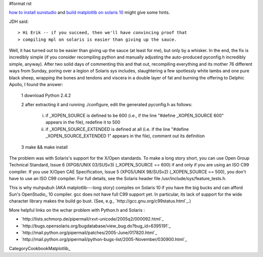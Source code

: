 #format rst

`how to install sunstudio <http://blogs.sun.com/migi/entry/opensolaris_howto_install_sun_studio>`_ and `build matplotlib on solaris 10 <http://blogs.sun.com/yongsun/entry/build_matplotlib_0_98_3>`_ might give some hints.

JDH said:

::

   > Hi Erik -- if you succeed, then we'll have convincing proof that
   > compiling mpl on solaris is easier than giving up the sauce.

Well, it has turned out to be easier than giving up the sauce (at least for me), but only by a whisker.  In the end, the fix is incredibly simple (if you consider recompiling python and manually adjusting the auto-produced pyconfig.h incredibly simple, anyway).  After two solid days of commenting this and that out, recompiling everything and its mother 76 different ways from Sunday, poring over a legion of Solaris sys includes, slaughtering a few spotlessly white lambs and one pure black sheep, wrapping the bones and tendons and viscera in a double layer of fat and burning the offering to Delphic Apollo, I found the answer:

  1 download Python 2.4.2

  2 after extracting it and running ./configure, edit the generated pyconfig.h as follows:

    i) if _XOPEN_SOURCE is defined to be 600 (i.e., if the line "#define _XOPEN_SOURCE 600" appears in the file), redefine it to 500

    ii) if _XOPEN_SOURCE_EXTENDED is defined at all (i.e. if the line "#define _XOPEN_SOURCE_EXTENDED 1" appears in the file), comment out its definition

  3 make && make install

The problem was with Solaris's support for the X/Open standards.  To make a long story short, you can use Open Group Technical Standard, Issue 6 (XPG6/UNIX 03/SUSv3) (_XOPEN_SOURCE == 600) if and only if you are using an ISO C99 compiler.  If you use X/Open CAE Specification, Issue 5 (XPG5/UNIX 98/SUSv2) (_XOPEN_SOURCE == 500), you don't have to use an ISO C99 compiler.  For full details, see the Solaris header file /usr/include/sys/feature_tests.h.

This is why muhpubuh (AKA matplotlib---long story) compiles on Solaris 10 if you have the big bucks and can afford Sun's OpenStudio_ 10 compiler.  gcc does not have full C99 support yet.  In particular, its lack of support for the wide character library makes the build go bust.  (See, e.g., `http://gcc.gnu.org/c99status.html`_.)

More helpful links on the wchar problem with Python.h and Solaris :

* `http://lists.schmorp.de/pipermail/rxvt-unicode/2005q2/000092.html`_

* `http://bugs.opensolaris.org/bugdatabase/view_bug.do?bug_id=6395191`_

* `http://mail.python.org/pipermail/patches/2005-June/017820.html`_

* `http://mail.python.org/pipermail/python-bugs-list/2005-November/030900.html`_

CategoryCookbookMatplotlib_

